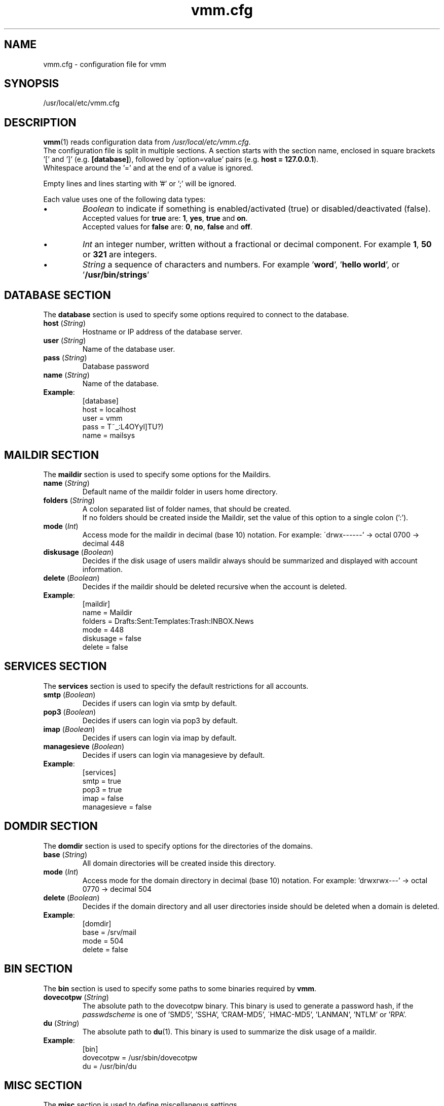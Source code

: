 .\" $Id$
.TH vmm.cfg 5 "27. Aug 2008" "Pascal Volk"
.SH NAME
vmm.cfg \- configuration file for vmm
.SH SYNOPSIS
/usr/local/etc/vmm.cfg
.SH DESCRIPTION
\fBvmm\fR(1) reads configuration data from \fI/usr/local/etc/vmm.cfg\fP.
.br
The configuration file is split in multiple sections. A section starts with the
section  name, enclosed in square brackets '[' and ']' (e.g. \fB[database]\fP),
followed by \'option=value' pairs (e.g. \fBhost = 127.0.0.1\fP).
.br
Whitespace around the '=' and at the end of a value is ignored.
.PP
Empty lines and lines starting with '#' or ';' will be ignored.
.PP
Each value uses one of the following data types:
.IP \(bu
.I Boolean
to indicate if something is enabled/activated (true) or disabled/deactivated
(false).
.br
Accepted values for \fBtrue\fP are: \fB1\fP, \fByes\fP, \fBtrue\fP and \fBon\fP.
.br
Accepted values for \fBfalse\fP are: \fB0\fP, \fBno\fP, \fBfalse\fP and
\fBoff\fP.
.IP \(bu
.I Int
an integer number, written without a fractional or decimal component. For
example \fB1\fP, \fB50\fP or \fB321\fP are integers.
.IP \(bu
.I String
a sequence of characters and numbers. For example '\fBword\fP', '\fBhello
world\fP', or '\fB/usr/bin/strings\fP'
.\" -----
.SH DATABASE SECTION
The \fBdatabase\fP section is used to specify some options required to
connect to the database.
.TP
\fBhost\fP (\fIString\fP)
Hostname or IP address of the database server.
.TP
\fBuser\fP (\fIString\fP)
Name of the database user.
.TP
\fBpass\fP (\fIString\fP)
Database password
.TP
\fBname\fP (\fIString\fP)
Name of the database.
.TP
\fBExample\fP:
[database]
.br
host = localhost
.br
user = vmm
.br
pass = T~_:L4OYyl]TU?)
.br
name = mailsys
.\" -----
.SH MAILDIR SECTION
The \fBmaildir\fP section is used to specify some options for the Maildirs.
.TP
\fBname\fP (\fIString\fP)
Default name of the maildir folder in users home directory.
.TP
\fBfolders\fP (\fIString\fP)
A colon separated list of folder names, that should be created.
.br
If no folders should be created inside the Maildir, set the value of this option
to a single colon (':').
.TP
\fBmode\fP (\fIInt\fP)
Access mode for the maildir in decimal (base 10) notation. For example:
\'drwx------' -> octal 0700 -> decimal 448
.TP
\fBdiskusage\fP (\fIBoolean\fP)
Decides if the disk usage of users maildir always should be summarized and
displayed with account information.
.TP
\fBdelete\fP (\fIBoolean\fP)
Decides if the maildir should be deleted recursive when the account is deleted.
.TP
\fBExample\fP:
[maildir]
.br
name = Maildir
.br
folders = Drafts:Sent:Templates:Trash:INBOX.News
.br
mode = 448
.br
diskusage = false
.br
delete = false
.\" -----
.SH SERVICES SECTION
The \fBservices\fP section is used to specify the default restrictions for
all accounts.
.TP
\fBsmtp\fP (\fIBoolean\fP)
Decides if users can login via smtp by default. 
.TP
\fBpop3\fP (\fIBoolean\fP)
Decides if users can login via pop3 by default. 
.TP
\fBimap\fP (\fIBoolean\fP)
Decides if users can login via imap by default. 
.TP
\fBmanagesieve\fP (\fIBoolean\fP)
Decides if users can login via managesieve by default. 
.TP
\fBExample\fP:
[services]
.br
smtp = true
.br
pop3 = true
.br
imap = false
.br
managesieve = false
.\" -----
.SH DOMDIR SECTION
The \fBdomdir\fP section is used to specify options for the directories of the
domains.
.TP
\fBbase\fP (\fIString\fP)
All domain directories will be created inside this directory.
.TP
\fBmode\fP (\fIInt\fP)
Access mode for the domain directory in decimal (base 10) notation. For
example: 'drwxrwx---' -> octal 0770 -> decimal 504
.TP
\fBdelete\fP (\fIBoolean\fP)
Decides if the domain directory and all user directories inside should be
deleted when a domain is deleted.
.TP
\fBExample\fP:
[domdir]
.br
base = /srv/mail
.br
mode = 504
.br
delete = false
.\" -----
.SH BIN SECTION
The \fBbin\fP section is used to specify some paths to some binaries required
by \fBvmm\fP.
.TP
\fBdovecotpw\fP (\fIString\fP)
The absolute path to the dovecotpw binary. This binary is used to generate a
password hash, if the \fIpasswdscheme\fP is one of 'SMD5', 'SSHA', 'CRAM-MD5',
\'HMAC-MD5', 'LANMAN', 'NTLM' or 'RPA'.
.TP
\fBdu\fP (\fIString\fP)
The absolute path to \fBdu\fR(1). This binary is used to summarize the disk
usage of a maildir.
.TP
\fBExample\fP:
[bin]
.br
dovecotpw = /usr/sbin/dovecotpw
.br
du = /usr/bin/du
.\" -----
.SH MISC SECTION
The \fBmisc\fP section is used to define miscellaneous settings.
.TP
\fBpasswdscheme\fP (\fIString\fP)
Password scheme to use (see also: dovecotpw -l)
.TP
\fBgid_mail\fP (\fIInt\fP)
Numeric group ID of group mail (mail_privileged_group from dovecot.conf)
.TP
\fBforcedel\fP (\fIBoolean\fP)
Force deletion of accounts and aliases when a domain is deleted.
.TP
\fBtransport\fP (\fIString\fP)
Default transport for domains and accounts.
.TP
\fBExample\fP:
[misc]
.br
passwdscheme = CRAM-MD5
.br
gid_mail = 8
.br
forcedel = false
.br
transport = dovecot:
.\" -----
.SH CONFIG SECTION
The \fBconfig\fP section is a internal used control section.
.TP
\fBdone\fP (\fIBoolean\fP)
This option is set to \fIfalse\fP when \fBvmm\fP is installed for the first
time. When you edit \fIvmm.cfg\fP, set this option to \fItrue\fP. This option is
also set to \fItrue\fP when you configure vmm with the command \fBvmm
configure\fP.
.br
If this option is set to \fIfalse\fP, \fBvmm\fP will start in the interactive
configurations mode.
.TP
\fBExample\fP:
[config]
.br
done = true
.\" -----
.SH FILES
/usr/local/etc/vmm.cfg
.SH SEE ALSO
vmm(1), command line tool to manage email domains/accounts/aliases
.SH AUTHOR
\fBvmm\fP and its man pages were written by Pascal Volk
<\fIp.volk@veb-it.de\fP> and are licensed under the terms of the BSD License.
